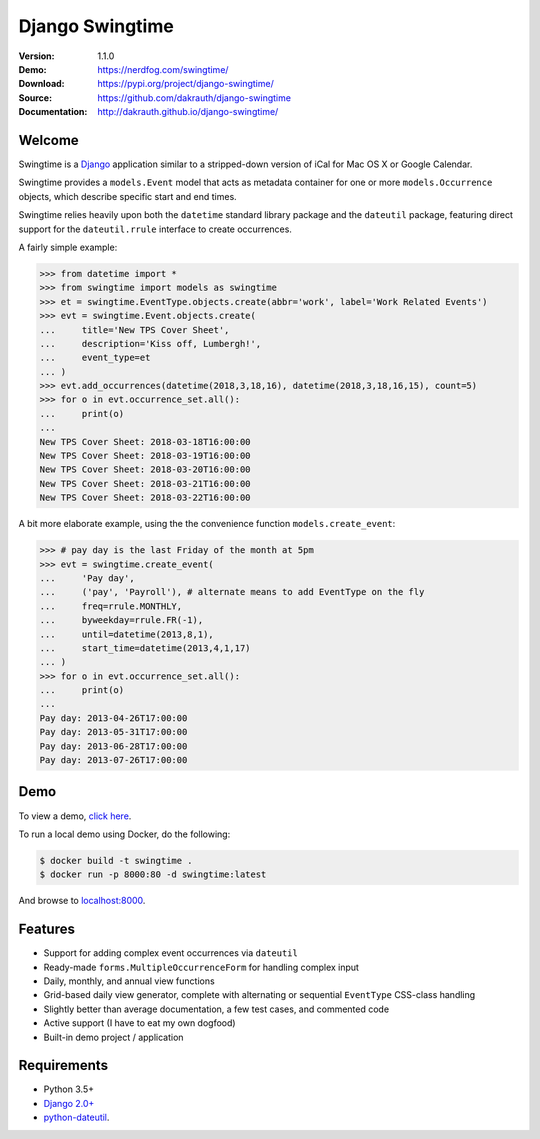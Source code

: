Django Swingtime
================

.. image:: https://travis-ci.org/dakrauth/django-swingtime.svg?branch=master
    :target: https://travis-ci.org/dakrauth/django-swingtime

.. image:: https://badge.fury.io/py/django-swingtime.svg
    :target: http://badge.fury.io/py/django-swingtime

:Version: 1.1.0
:Demo: https://nerdfog.com/swingtime/
:Download: https://pypi.org/project/django-swingtime/
:Source: https://github.com/dakrauth/django-swingtime
:Documentation: http://dakrauth.github.io/django-swingtime/ 


Welcome
-------

Swingtime is a `Django <http://www.djangoproject.com/>`_ application similar to
a stripped-down version of iCal for Mac OS X or Google Calendar.

Swingtime provides a ``models.Event`` model that acts as metadata container
for one or more ``models.Occurrence`` objects, which describe specific
start and end times.

Swingtime relies heavily upon both the ``datetime`` standard library package and
the ``dateutil`` package, featuring direct support for the ``dateutil.rrule``
interface to create occurrences.

A fairly simple example:

.. code:: python

    >>> from datetime import *
    >>> from swingtime import models as swingtime
    >>> et = swingtime.EventType.objects.create(abbr='work', label='Work Related Events')
    >>> evt = swingtime.Event.objects.create(
    ...     title='New TPS Cover Sheet',
    ...     description='Kiss off, Lumbergh!',
    ...     event_type=et
    ... )
    >>> evt.add_occurrences(datetime(2018,3,18,16), datetime(2018,3,18,16,15), count=5)
    >>> for o in evt.occurrence_set.all():
    ...     print(o)
    ...
    New TPS Cover Sheet: 2018-03-18T16:00:00
    New TPS Cover Sheet: 2018-03-19T16:00:00
    New TPS Cover Sheet: 2018-03-20T16:00:00
    New TPS Cover Sheet: 2018-03-21T16:00:00
    New TPS Cover Sheet: 2018-03-22T16:00:00

A bit more elaborate example, using the the convenience function ``models.create_event``:

.. code:: python

    >>> # pay day is the last Friday of the month at 5pm
    >>> evt = swingtime.create_event(
    ...     'Pay day',
    ...     ('pay', 'Payroll'), # alternate means to add EventType on the fly
    ...     freq=rrule.MONTHLY,
    ...     byweekday=rrule.FR(-1),
    ...     until=datetime(2013,8,1),
    ...     start_time=datetime(2013,4,1,17)
    ... )
    >>> for o in evt.occurrence_set.all():
    ...     print(o)
    ...
    Pay day: 2013-04-26T17:00:00
    Pay day: 2013-05-31T17:00:00
    Pay day: 2013-06-28T17:00:00
    Pay day: 2013-07-26T17:00:00

Demo
----

To view a demo, `click here <https://nerdfog.com/swingtime/>`_.

To run a local demo using Docker, do the following:

.. code:: bash

    $ docker build -t swingtime .
    $ docker run -p 8000:80 -d swingtime:latest

And browse to `localhost:8000 <http://localhost:8000>`_.


Features
--------

* Support for adding complex event occurrences via ``dateutil``
* Ready-made ``forms.MultipleOccurrenceForm`` for handling complex input
* Daily, monthly, and annual view functions
* Grid-based daily view generator, complete with alternating or sequential
  ``EventType`` CSS-class handling
* Slightly better than average documentation, a few test cases, and commented code
* Active support (I have to eat my own dogfood)
* Built-in demo project / application

Requirements
------------

* Python 3.5+
* `Django 2.0+ <http://www.djangoproject.com/download/>`_
* `python-dateutil <http://labix.org/python-dateutil>`_.


